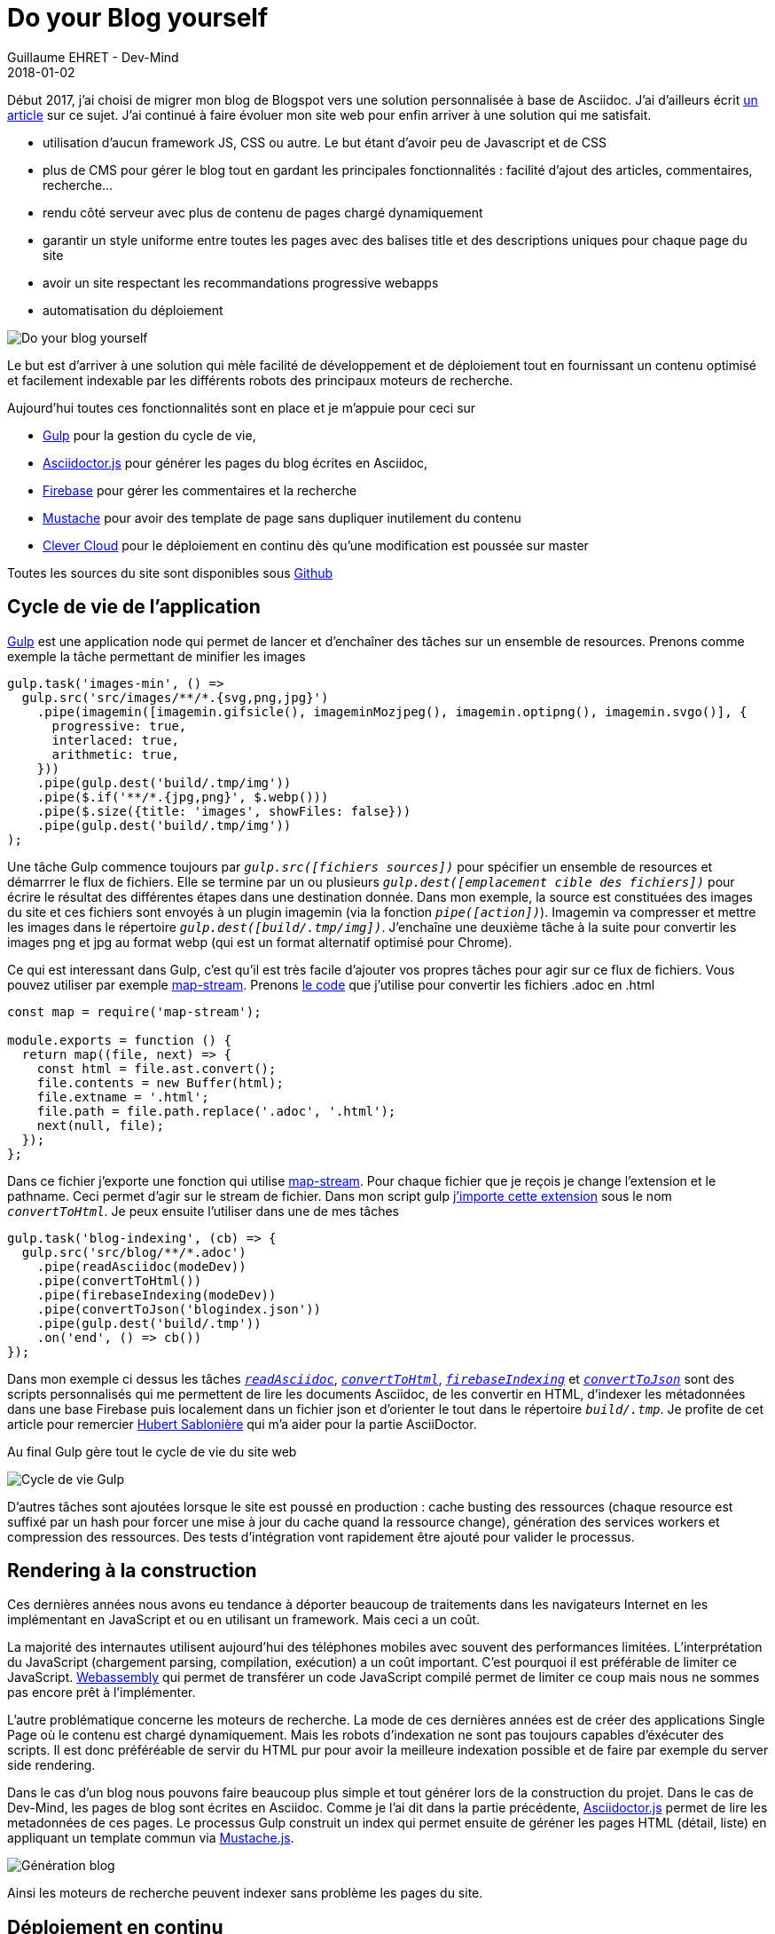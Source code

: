 :doctitle: Do your Blog yourself
:description: Comment construire le blog parfait
:keywords: Web, Blog, Asciidoc, Asciidoctor, CMS, Clever Cloud
:author: Guillaume EHRET - Dev-Mind
:revdate: 2018-01-02
:category: Web
:teaser: Début 2017, j'ai choisi de migrer mon blog de Blogspot vers une solution personnalisée à base de Asciidoc. J'ai continué à faire évoluer mon site web pour enfin arriver à une solution qui me satisfait.
:imgteaser: ../../img/blog/2018/siteweb_00.png

Début 2017, j'ai choisi de migrer mon blog de Blogspot vers une solution personnalisée à base de Asciidoc. J'ai d'ailleurs écrit https://www.dev-mind.fr/blog/2017/nouveau_site_asciidoctor.html[un article] sur ce sujet. J'ai continué à faire évoluer mon site web pour enfin arriver à une solution qui me satisfait.

* utilisation d'aucun framework JS, CSS ou autre. Le but étant d'avoir peu de Javascript et de CSS
* plus de CMS pour gérer le blog tout en gardant les principales fonctionnalités : facilité d'ajout des articles, commentaires, recherche...
* rendu côté serveur avec plus de contenu de pages chargé dynamiquement
* garantir un style uniforme entre toutes les pages avec des balises title et des descriptions uniques pour chaque page du site
* avoir un site respectant les recommandations progressive webapps
* automatisation du déploiement

image::../../img/blog/2018/siteweb_00.jpg[Do your blog yourself]

Le but est d'arriver à une solution qui mèle facilité de développement et de déploiement tout en fournissant un contenu optimisé et facilement indexable par les différents robots des principaux moteurs de recherche.

Aujourd'hui toutes ces fonctionnalités sont en place et je m'appuie pour ceci sur

* https://gulpjs.com/[Gulp] pour la gestion du cycle de vie,
* http://asciidoctor.org/[Asciidoctor.js] pour générer les pages du blog écrites en Asciidoc,
* https://firebase.google.com/[Firebase] pour gérer les commentaires et la recherche
* https://mustache.github.io/[Mustache] pour avoir des template de page sans dupliquer inutilement du contenu
* https://www.clever-cloud.com/[Clever Cloud] pour le déploiement en continu dès qu'une modification est poussée sur master

Toutes les sources du site sont disponibles sous https://github.com/Dev-Mind/dev-mind.fr[Github]

== Cycle de vie de l'application

https://gulpjs.com/[Gulp] est une application node qui permet de lancer et d'enchaîner des tâches sur un ensemble de resources. Prenons comme exemple la tâche permettant de minifier les images

[source, javascript, subs="none"]
----
gulp.task('images-min', () =>
  gulp.src('src/images/**/*.{svg,png,jpg}')
    .pipe(imagemin([imagemin.gifsicle(), imageminMozjpeg(), imagemin.optipng(), imagemin.svgo()], {
      progressive: true,
      interlaced: true,
      arithmetic: true,
    }))
    .pipe(gulp.dest('build/.tmp/img'))
    .pipe($.if('**/*.{jpg,png}', $.webp()))
    .pipe($.size({title: 'images', showFiles: false}))
    .pipe(gulp.dest('build/.tmp/img'))
);
----

Une tâche Gulp commence toujours par `_gulp.src([fichiers sources])_` pour spécifier un ensemble de resources et démarrrer le flux de fichiers. Elle se termine par un ou plusieurs `_gulp.dest([emplacement cible des fichiers])_` pour écrire le résultat des différentes étapes dans une destination donnée. Dans mon exemple, la source est constituées des images du site et ces fichiers sont envoyés à un plugin imagemin (via la fonction `_pipe([action])_`). Imagemin va compresser et mettre les images dans le répertoire `_gulp.dest([build/.tmp/img])_`. J'enchaîne une deuxième tâche à la suite pour convertir les images png et jpg au format webp (qui est un format alternatif optimisé pour Chrome).

Ce qui est interessant dans Gulp, c'est qu'il est très facile d'ajouter vos propres tâches pour agir sur ce flux de fichiers. Vous pouvez utiliser par exemple https://github.com/dominictarr/map-stream[map-stream]. Prenons https://github.com/Dev-Mind/dev-mind.fr/blob/master/gulp-extensions/transformers/convert-to-html.js[le code] que j'utilise pour convertir les fichiers .adoc en .html

[source, javascript, subs="none"]
----
const map = require('map-stream');

module.exports = function () {
  return map((file, next) => {
    const html = file.ast.convert();
    file.contents = new Buffer(html);
    file.extname = '.html';
    file.path = file.path.replace('.adoc', '.html');
    next(null, file);
  });
};
----

Dans ce fichier j'exporte une fonction qui utilise https://github.com/dominictarr/map-stream[map-stream]. Pour chaque fichier que je reçois je change l'extension et le pathname. Ceci permet d'agir sur le stream de fichier. Dans mon script gulp https://github.com/Dev-Mind/dev-mind.fr/blob/master/gulpfile.js#L13-L25[j'importe cette extension] sous le nom `_convertToHtml_`. Je peux ensuite l'utiliser dans une de mes tâches

[source, javascript, subs="none"]
----
gulp.task('blog-indexing', (cb) => {
  gulp.src('src/blog/**/*.adoc')
    .pipe(readAsciidoc(modeDev))
    .pipe(convertToHtml())
    .pipe(firebaseIndexing(modeDev))
    .pipe(convertToJson('blogindex.json'))
    .pipe(gulp.dest('build/.tmp'))
    .on('end', () => cb())
});
----

Dans mon exemple ci dessus les tâches `_https://github.com/Dev-Mind/dev-mind.fr/blob/master/gulp-extensions/transformers/read-asciidoctor.js[readAsciidoc]_`, `_https://github.com/Dev-Mind/dev-mind.fr/blob/master/gulp-extensions/transformers/convert-to-html.js[convertToHtml]_`, `_https://github.com/Dev-Mind/dev-mind.fr/blob/master/gulp-extensions/transformers/firebase-indexing.js[firebaseIndexing]_` et `_https://github.com/Dev-Mind/dev-mind.fr/blob/master/gulp-extensions/transformers/convert-to-json.js[convertToJson]_` sont des scripts personnalisés qui me permettent de lire les documents Asciidoc, de les convertir en HTML, d'indexer les métadonnées dans une base Firebase puis localement dans un fichier json et d'orienter le tout dans le répertoire `_build/.tmp_`. Je profite de cet article pour remercier https://twitter.com/hsablonniere[Hubert Sablonière] qui m'a aider pour la partie AsciiDoctor.

Au final Gulp gère tout le cycle de vie du site web

image::../../img/blog/2018/siteweb_01.jpg[Cycle de vie Gulp]

D'autres tâches sont ajoutées lorsque le site est poussé en production : cache busting des ressources (chaque resource est suffixé par un hash pour forcer une mise à jour du cache quand la ressource change), génération des services workers et compression des ressources. Des tests d'intégration vont rapidement être ajouté pour valider le processus.

== Rendering à la construction

Ces dernières années nous avons eu tendance à déporter beaucoup de traitements dans les navigateurs Internet en les implémentant en JavaScript et ou en utilisant un framework. Mais ceci a un coût.

La majorité des internautes utilisent aujourd'hui des téléphones mobiles avec souvent des performances limitées. L'interprétation du JavaScript (chargement parsing, compilation, exécution) a un coût important. C'est pourquoi il est préférable de limiter ce JavaScript. http://webassembly.org/[Webassembly] qui permet de transférer un code JavaScript compilé permet de limiter ce coup mais nous ne sommes pas encore prêt à l'implémenter.

L'autre problématique concerne les moteurs de recherche. La mode de ces dernières années est de créer des applications Single Page où le contenu est chargé dynamiquement. Mais les robots d'indexation ne sont pas toujours capables d'éxécuter des scripts. Il est donc préféréable de servir du HTML pur pour avoir la meilleure indexation possible et de faire par exemple du server side rendering.

Dans le cas d'un blog nous pouvons faire beaucoup plus simple et tout générer lors de la construction du projet. Dans le cas de Dev-Mind, les pages de blog sont écrites en Asciidoc. Comme je l'ai dit dans la partie précédente, http://asciidoctor.org/[Asciidoctor.js] permet de lire les metadonnées de ces pages. Le processus Gulp construit un index qui permet ensuite de géréner les pages HTML (détail, liste) en appliquant un template commun via https://github.com/janl/mustache.js/[Mustache.js].

image::../../img/blog/2018/siteweb_02.jpg[Génération blog]

Ainsi les moteurs de recherche peuvent indexer sans problème les pages du site.

== Déploiement en continu

Pendant longtemps mon site web était héberger chez https://www.ovh.com/fr/[OVH] mais je devais à chaque livraison passer par FTP pour livrer manuellement le contenu. Nous pouvons faire beaucoup mieux...

J'ai donc décidé de migrer l'hébergement chez un autre prestataire français https://www.clever-cloud.com/[Clever Cloud]. Leur créneau est de vous aider à déployer automatiquement votre projet à partir d'une branche https://github.com/Dev-Mind/dev-mind.fr[Github]. Dans mon cas je voulais que Clever cloud soit capable de

* lancer un checkout de mon projet
* d'éxécuter mon script Gulp de génération du site
* de servir les pages générées via un serveur web (Apache ou autre)

J'ai eu quelques problèmes au départ mais le support est vraiment super et tout a pu être fait en quelques heures. Merci aussi à https://twitter.com/k33g_org[Philippe Charrière] pour nos échanges sur le sujet.

Voici la procédure que j'ai suivie. J'ai tout d'abord créé un compte sur le site de Clever Cloud,et j'ai ajouté une application via la console.

image::../../img/blog/2018/siteweb_03.jpg[Création application]

Créer une application revient à pointer vers un répository Github. Par défaut Clever suit master et relancera un déploiement chaque fois qu'un nouveau commit sera poussé sur Github. Vous pouvez dans un second temps choisir une autre branche que master (ce qui peut être utile pour dissocier différents environnements développement, recette, prod...)

Vous devez ensuite sélectionner le type d'application. Dans mon cas c'est une application statique (dernière de la liste)

image::../../img/blog/2018/siteweb_04.png[Type application]

Vous pouvez ensuite choisir la taille du serveur. Bien évidemment le prix mensuel dépendra des ressources utilisées

image::../../img/blog/2018/siteweb_05.png[Choix serveur]

Votre application peut utiliser ces propres services mais la plateforme peut aussi vous aider à ajouter des extensions pour facilement utiliser du stockage physique ou via des sources de données (MongoDB, MySql, PostgreSQL)....

image::../../img/blog/2018/siteweb_06.png[Variables d'environnement]

Vous pouvez ensuite paramétrer différentes variables d'environnement. Les variables dont le nom commence par DEVMIND sont injectées dans le processus Gulp de construction

[source, javascript, subs="none"]
----
module.exports = {
  "apiKey": process.env.DEVMIND_API_KEY,
  "authDomain": process.env.DEVMIND_AUTH_DOMAIN,
  "databaseURL": process.env.DEVMIND_DATABASE_URL,
  "storageBucket": process.env.DEVMIND_STORAGE_BUCKET,
  "user": process.env.DEVMIND_USER_MAIL,
  "password": process.env.DEVMIND_PASSWORD
};
----

La variable d'environnement `_CC_PRE_BUILD_HOOK_` est importante car elle permet d'indiquer quel script est lancé à l'installation. Dans mon cas je lance un `_npm install_`. Npm permet de charger les différents plugins Node utilisés par Gulp et permet aussi de lancer Gulp (tâche paramétrée dans le fichier `_package.json_` du projet).

[source, javascript, subs="none"]
----
{
  "name": "dev-mind.com",
  "repository": "https://github.com/Dev-Mind/dev-mind.com.git",
  "scripts": {
    "install": "gulp",
    "dev": "gulp serve"
  }
}
----

Il est intéressant de noter que vous pouvez lancer plusieurs https://www.clever-cloud.com/doc/clever-cloud-overview/hooks/[hooks] avant ou après l'exécution de votre script.

Pour que le serveur Apache fourni par Clever Cloud, soit capable de servir le répertoire généré, vous devez ajouter un fichier `_https://github.com/Dev-Mind/dev-mind.fr/blob/master/clevercloud/php.json[php.json]_` (dans un répertoire nommé `_clevercloud_` à la racine de votre projet), avec le contenu suivant
[source, javascript, subs="none"]
----
{
  "deploy": {
    "webroot": "/build/dist"
  }
}
----

La dernière étape consite à paramétrer votre nom de domaine. Vous devez aller sur le site sur lequel vous avez déclarez ce nom de domaine et faire pointer le DNS vers les IPS mises à dispostion par Clever Cloud. Dans la console Clever vous devez aussi déclarer vos noms de domaine

image::../../img/blog/2018/siteweb_07.png[Variables d'environnement]

Dans mon cas le support m'a également activé la génération automatique de certificats via https://letsencrypt.org/[Lets' Encrypt].

Et maintenant je suis très content de dire que https://www.dev-mind.fr/ est dorénavant hébergé sur Clever Cloud.
